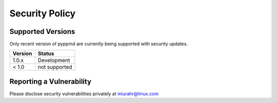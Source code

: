 Security Policy
===============

Supported Versions
------------------

Only recent version of pyppmd are currently being supported with security updates.

+---------+--------------------+
| Version | Status             |
+=========+====================+
| 1.0.x   | Development        |
+---------+--------------------+
| < 1.0   | not supported      |
+---------+--------------------+

Reporting a Vulnerability
-------------------------

Please disclose security vulnerabilities privately at miurahr@linux.com

